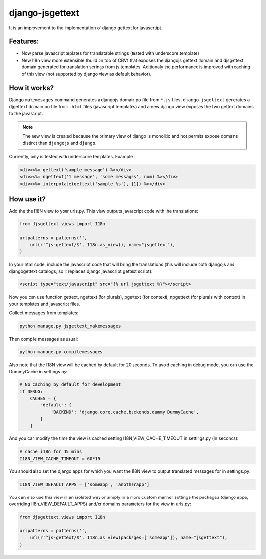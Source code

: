 ================
django-jsgettext
================

It is an improvement to the implementation of django gettext for javascrtipt.

Features:
---------

- Now parse javascript teplates for translatable strings (tested with underscore.template)
- New I18n view more extensible (build on top of CBV) that exposes the djangojs gettext domain
  and djsgettext domain generated for translation scrings from js templates. Aditionaly the performance is
  improved with caching of this view (not supported by django view as default behavior).


How it works?
-------------

Django ``makemesages`` command generates a djangojs domain po file from ``*.js`` files, ``django-jsgettext``
generates a djgettext domain po file from ``.html`` files (javascript templates) and a new django view
exposes the two gettext domains to the javascript.

.. note::
    The new view is created because the primary view of django is monolitic and not permits expose domains
    distinct than ``djangojs`` and ``django``.

Currently, only is tested with underscore templates. Example:

.. code-block:: html

    <div><%= gettext('sample message') %></div>
    <div><%= ngettext('1 message', 'some messages', num) %></div>
    <div><%= interpolate(gettext('sample %s'), [1]) %></div>


How use it?
-----------

Add the the I18N view to your urls.py. This view outputs javascript
code with the translations:

.. code-block:: python

    from djsgettext.views import I18n

    urlpatterns = patterns('',
        url(r'^js-gettext/$', I18n.as_view(), name="jsgettext"),
    )

In your html code, include the javascript code that will bring
the translations (this will include both djangojs and
djangogettext catalogs, so it replaces django javascript gettext
script):

.. code-block:: html

   <script type="text/javascript" src="{% url jsgettext %}"></script>

Now you can use function gettext, ngettext (for plurals),
pgettext (for context), npgettext (for plurals with context) in
your templates and javascript files.

Collect messages from templates:

.. code-block:: console

    python manage.py jsgettext_makemessages

Then compile messages as usual:

.. code-block:: console

    python manage.py compilemessages

Also note that the I18N view will be cached by default for 20
seconds. To avoid caching in debug mode, you can use the
DummyCache in settings.py:

.. code-block:: python

    # No caching by default for development
    if DEBUG:
        CACHES = {
            'default': {
                'BACKEND': 'django.core.cache.backends.dummy.DummyCache',
            }
        }

And you can modify the time the view is cached setting 
I18N_VIEW_CACHE_TIMEOUT  in settings.py (in seconds):

.. code-block:: python

    # cache i18n for 15 mins
    I18N_VIEW_CACHE_TIMEOUT = 60*15

You should also set the django apps for which you want the
I18N view to output translated messages for in settings.py:

.. code-block:: python

    I18N_VIEW_DEFAULT_APPS = ['someapp', 'anotherapp']

You can also use this view in an isolated way or simply
in a more custom manner settings the packages (django apps,
overriding I18n_VIEW_DEFAULT_APPS) and/or domains
parameters for the view in urls.py:

.. code-block:: python

    from djsgettext.views import I18n

    urlpatterns = patterns('',
        url(r'^js-gettext/$', I18n.as_view(packages=['someapp']), name="jsgettext"),
    )
